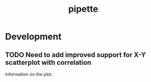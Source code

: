 #+TITLE: pipette
#+STARTUP: content
* Development
** TODO Need to add improved support for X-Y scatterplot with correlation
        information on the plot.
